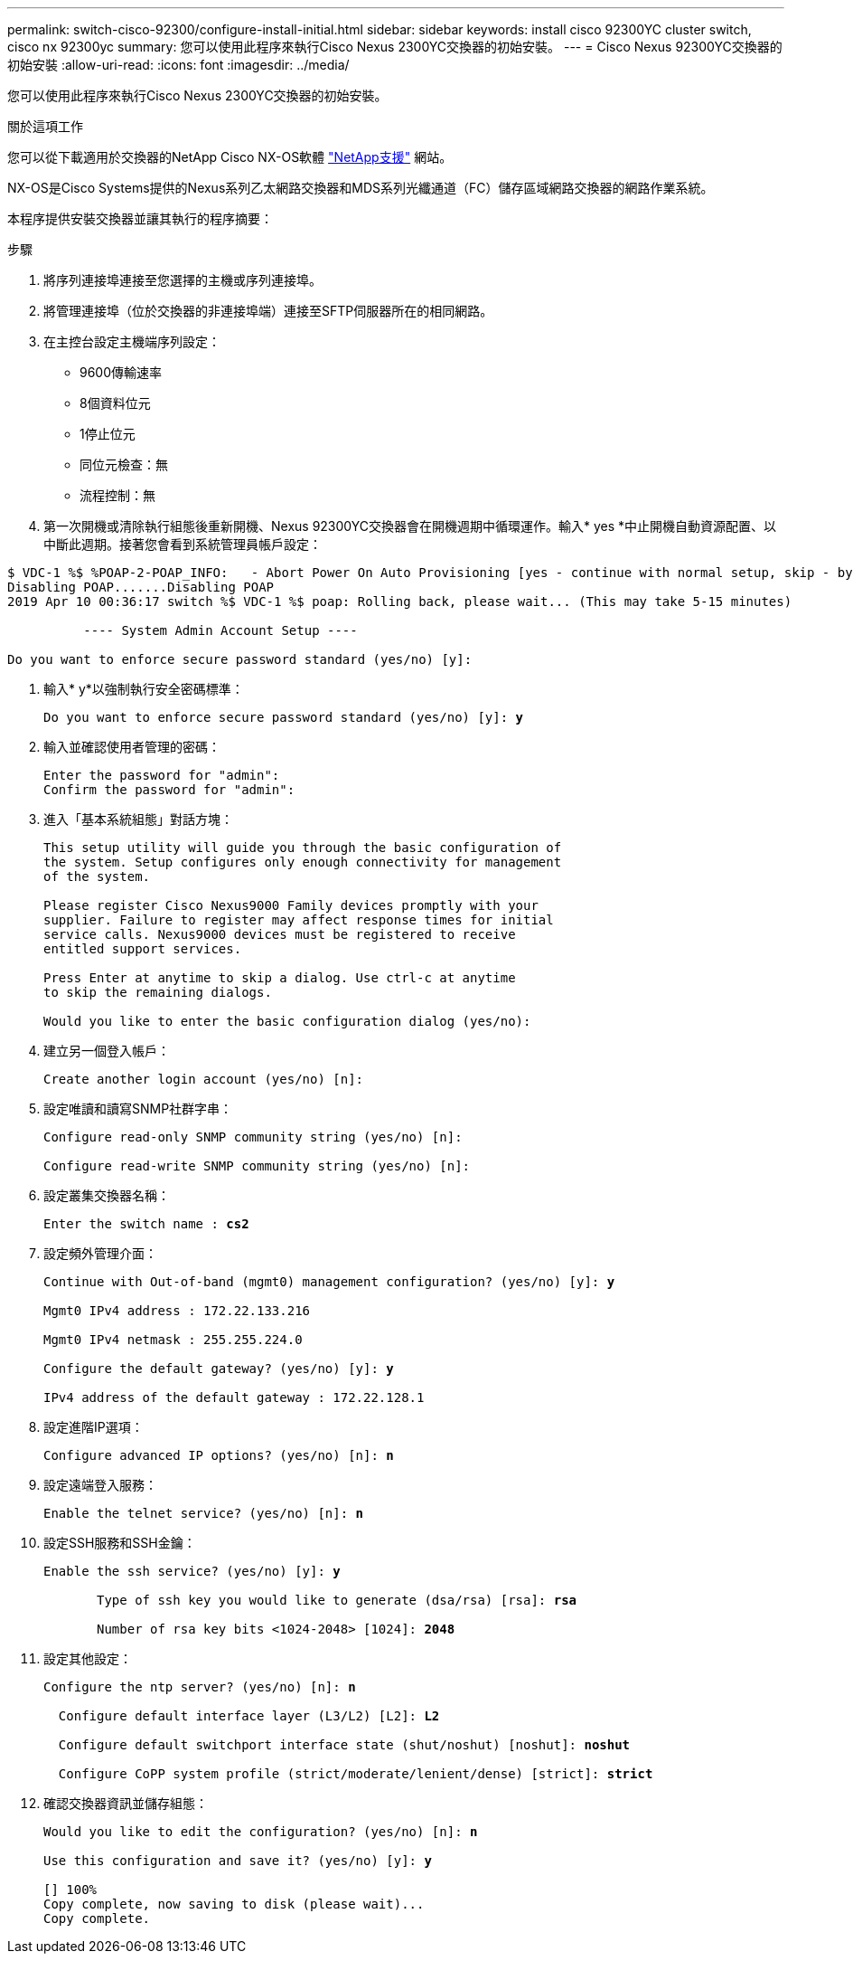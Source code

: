 ---
permalink: switch-cisco-92300/configure-install-initial.html 
sidebar: sidebar 
keywords: install cisco 92300YC cluster switch, cisco nx 92300yc 
summary: 您可以使用此程序來執行Cisco Nexus 2300YC交換器的初始安裝。 
---
= Cisco Nexus 92300YC交換器的初始安裝
:allow-uri-read: 
:icons: font
:imagesdir: ../media/


[role="lead"]
您可以使用此程序來執行Cisco Nexus 2300YC交換器的初始安裝。

.關於這項工作
您可以從下載適用於交換器的NetApp Cisco NX-OS軟體 http://mysupport.netapp.com/["NetApp支援"^] 網站。

NX-OS是Cisco Systems提供的Nexus系列乙太網路交換器和MDS系列光纖通道（FC）儲存區域網路交換器的網路作業系統。

本程序提供安裝交換器並讓其執行的程序摘要：

.步驟
. 將序列連接埠連接至您選擇的主機或序列連接埠。
. 將管理連接埠（位於交換器的非連接埠端）連接至SFTP伺服器所在的相同網路。
. 在主控台設定主機端序列設定：
+
** 9600傳輸速率
** 8個資料位元
** 1停止位元
** 同位元檢查：無
** 流程控制：無


. 第一次開機或清除執行組態後重新開機、Nexus 92300YC交換器會在開機週期中循環運作。輸入* yes *中止開機自動資源配置、以中斷此週期。接著您會看到系統管理員帳戶設定：


[listing]
----
$ VDC-1 %$ %POAP-2-POAP_INFO:   - Abort Power On Auto Provisioning [yes - continue with normal setup, skip - bypass password and basic configuration, no - continue with Power On Auto Provisioning] (yes/skip/no)[no]: *y*
Disabling POAP.......Disabling POAP
2019 Apr 10 00:36:17 switch %$ VDC-1 %$ poap: Rolling back, please wait... (This may take 5-15 minutes)

          ---- System Admin Account Setup ----

Do you want to enforce secure password standard (yes/no) [y]:
----
. 輸入* y*以強制執行安全密碼標準：
+
[listing, subs="+quotes"]
----
Do you want to enforce secure password standard (yes/no) [y]: *y*
----
. 輸入並確認使用者管理的密碼：
+
[listing]
----
Enter the password for "admin":
Confirm the password for "admin":
----
. 進入「基本系統組態」對話方塊：
+
[listing]
----
This setup utility will guide you through the basic configuration of
the system. Setup configures only enough connectivity for management
of the system.

Please register Cisco Nexus9000 Family devices promptly with your
supplier. Failure to register may affect response times for initial
service calls. Nexus9000 devices must be registered to receive
entitled support services.

Press Enter at anytime to skip a dialog. Use ctrl-c at anytime
to skip the remaining dialogs.

Would you like to enter the basic configuration dialog (yes/no):
----
. 建立另一個登入帳戶：
+
[listing]
----
Create another login account (yes/no) [n]:
----
. 設定唯讀和讀寫SNMP社群字串：
+
[listing]
----
Configure read-only SNMP community string (yes/no) [n]:

Configure read-write SNMP community string (yes/no) [n]:
----
. 設定叢集交換器名稱：
+
[listing, subs="+quotes"]
----
Enter the switch name : *cs2*
----
. 設定頻外管理介面：
+
[listing, subs="+quotes"]
----
Continue with Out-of-band (mgmt0) management configuration? (yes/no) [y]: *y*

Mgmt0 IPv4 address : 172.22.133.216

Mgmt0 IPv4 netmask : 255.255.224.0

Configure the default gateway? (yes/no) [y]: *y*

IPv4 address of the default gateway : 172.22.128.1
----
. 設定進階IP選項：
+
[listing, subs="+quotes"]
----
Configure advanced IP options? (yes/no) [n]: *n*
----
. 設定遠端登入服務：
+
[listing, subs="+quotes"]
----
Enable the telnet service? (yes/no) [n]: *n*
----
. 設定SSH服務和SSH金鑰：
+
[listing, subs="+quotes"]
----
Enable the ssh service? (yes/no) [y]: *y*

       Type of ssh key you would like to generate (dsa/rsa) [rsa]: *rsa*

       Number of rsa key bits <1024-2048> [1024]: *2048*
----
. 設定其他設定：
+
[listing, subs="+quotes"]
----
Configure the ntp server? (yes/no) [n]: *n*

  Configure default interface layer (L3/L2) [L2]: *L2*

  Configure default switchport interface state (shut/noshut) [noshut]: *noshut*

  Configure CoPP system profile (strict/moderate/lenient/dense) [strict]: *strict*
----
. 確認交換器資訊並儲存組態：
+
[listing, subs="+quotes"]
----
Would you like to edit the configuration? (yes/no) [n]: *n*

Use this configuration and save it? (yes/no) [y]: *y*

[########################################] 100%
Copy complete, now saving to disk (please wait)...
Copy complete.
----

